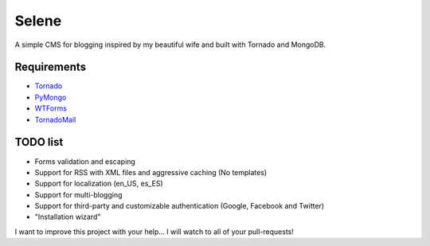 Selene
======

A simple CMS for blogging inspired by my beautiful wife and built with Tornado
and MongoDB.

Requirements
------------

* `Tornado`_
* `PyMongo`_
* `WTForms`_
* `TornadoMail`_

TODO list
---------

* Forms validation and escaping
* Support for RSS with XML files and aggressive caching (No templates)
* Support for localization (en_US, es_ES)
* Support for multi-blogging
* Support for third-party and customizable authentication (Google, Facebook
  and Twitter)
* "Installation wizard"

I want to improve this project with your help... I will watch to all of your
pull-requests!

.. _Tornado: http://www.tornadoweb.org/
.. _PyMongo: http://api.mongodb.org/python/current/
.. _WTForms: http://wtforms.simplecodes.com/
.. _TornadoMail: https://github.com/equeny/tornadomail
